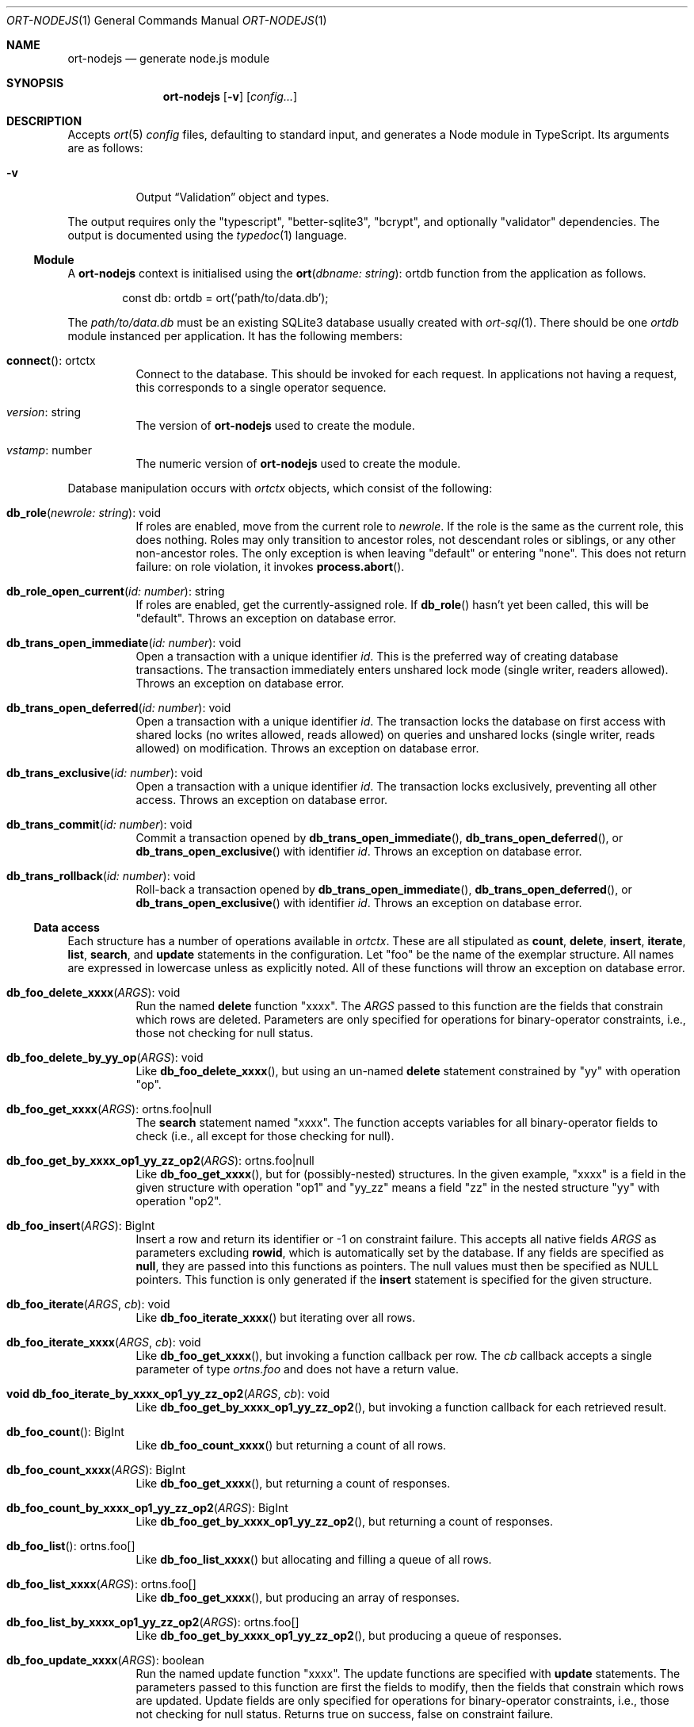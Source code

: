 .\"	$OpenBSD$
.\"
.\" Copyright (c) 2020 Kristaps Dzonsons <kristaps@bsd.lv>
.\"
.\" Permission to use, copy, modify, and distribute this software for any
.\" purpose with or without fee is hereby granted, provided that the above
.\" copyright notice and this permission notice appear in all copies.
.\"
.\" THE SOFTWARE IS PROVIDED "AS IS" AND THE AUTHOR DISCLAIMS ALL WARRANTIES
.\" WITH REGARD TO THIS SOFTWARE INCLUDING ALL IMPLIED WARRANTIES OF
.\" MERCHANTABILITY AND FITNESS. IN NO EVENT SHALL THE AUTHOR BE LIABLE FOR
.\" ANY SPECIAL, DIRECT, INDIRECT, OR CONSEQUENTIAL DAMAGES OR ANY DAMAGES
.\" WHATSOEVER RESULTING FROM LOSS OF USE, DATA OR PROFITS, WHETHER IN AN
.\" ACTION OF CONTRACT, NEGLIGENCE OR OTHER TORTIOUS ACTION, ARISING OUT OF
.\" OR IN CONNECTION WITH THE USE OR PERFORMANCE OF THIS SOFTWARE.
.\"
.Dd $Mdocdate$
.Dt ORT-NODEJS 1
.Os
.Sh NAME
.Nm ort-nodejs
.Nd generate node.js module
.Sh SYNOPSIS
.Nm ort-nodejs
.Op Fl v
.Op Ar config...
.Sh DESCRIPTION
Accepts
.Xr ort 5
.Ar config
files, defaulting to standard input,
and generates a Node module in TypeScript.
Its arguments are as follows:
.Bl -tag -width Ds
.It Fl v
Output
.Sx Validation
object and types.
.El
.Pp
The output requires only the
.Qq typescript ,
.Qq better-sqlite3 ,
.Qq bcrypt ,
and optionally
.Qq validator
dependencies.
The output is documented using the
.Xr typedoc 1
language.
.Ss Module
A
.Nm
context is initialised using the
.Fn ort "dbname: string" Ns No : ortdb
function from the application as follows.
.Bd -literal -offset indent
const db: ortdb = ort('path/to/data.db');
.Ed
.Pp
The
.Pa path/to/data.db
must be an existing SQLite3 database usually created with
.Xr ort-sql 1 .
There should be one
.Vt ortdb
module instanced per application.
It has the following members:
.Bl -tag -width Ds
.It Fn connect Ns No : ortctx
Connect to the database.
This should be invoked for each request.
In applications not having a request, this corresponds to a single
operator sequence.
.It Va version Ns No : string
The version of
.Nm
used to create the module.
.It Va vstamp Ns No : number
The numeric version of
.Nm
used to create the module.
.El
.Pp
Database manipulation occurs with
.Vt ortctx
objects, which consist of the following:
.Bl -tag -width Ds
.It Fn db_role "newrole: string" Ns No : void
If roles are enabled, move from the current role to
.Fa newrole .
If the role is the same as the current role, this does nothing.
Roles may only transition to ancestor roles, not descendant roles or
siblings, or any other non-ancestor roles.
The only exception is when leaving
.Qq default
or entering
.Qq none .
This does not return failure: on role violation, it invokes
.Fn process.abort .
.It Fn db_role_open_current "id: number" Ns No : string
If roles are enabled, get the currently-assigned role.
If
.Fn db_role
hasn't yet been called, this will be
.Qq default .
Throws an exception on database error.
.It Fn db_trans_open_immediate "id: number" Ns No : void
Open a transaction with a unique identifier
.Fa id .
This is the preferred way of creating database transactions.
The transaction immediately enters unshared lock mode (single writer,
readers allowed).
Throws an exception on database error.
.It Fn db_trans_open_deferred "id: number" Ns No : void
Open a transaction with a unique identifier
.Fa id .
The transaction locks the database on first access with shared locks (no
writes allowed, reads allowed) on queries and unshared locks (single
writer, reads allowed) on modification.
Throws an exception on database error.
.It Fn db_trans_exclusive "id: number" Ns No : void
Open a transaction with a unique identifier
.Fa id .
The transaction locks exclusively, preventing all other access.
Throws an exception on database error.
.It Fn db_trans_commit "id: number" Ns No : void
Commit a transaction opened by
.Fn db_trans_open_immediate ,
.Fn db_trans_open_deferred ,
or
.Fn db_trans_open_exclusive
with identifier
.Fa id .
Throws an exception on database error.
.It Fn db_trans_rollback "id: number" Ns No : void
Roll-back a transaction opened by
.Fn db_trans_open_immediate ,
.Fn db_trans_open_deferred ,
or
.Fn db_trans_open_exclusive
with identifier
.Fa id .
Throws an exception on database error.
.El
.Ss Data access
Each structure has a number of operations available in
.Vt ortctx .
These are all stipulated as
.Cm count ,
.Cm delete ,
.Cm insert ,
.Cm iterate ,
.Cm list ,
.Cm search ,
and
.Cm update
statements in the configuration.
Let
.Qq foo
be the name of the exemplar structure.
All names are expressed in lowercase unless as explicitly noted.
All of these functions will throw an exception on database error.
.Bl -tag -width Ds
.It Fn "db_foo_delete_xxxx" "ARGS" Ns No : void
Run the named
.Cm delete
function
.Qq xxxx .
The
.Fa ARGS
passed to this function are the fields that constrain which rows are
deleted.
Parameters are only specified for operations for binary-operator
constraints, i.e., those not checking for null status.
.It Fn "db_foo_delete_by_yy_op" "ARGS" Ns No : void
Like
.Fn db_foo_delete_xxxx ,
but using an un-named
.Cm delete
statement constrained by
.Qq yy
with operation
.Qq op .
.It Fn "db_foo_get_xxxx" "ARGS" Ns No : ortns.foo|null
The
.Cm search
statement named
.Qq xxxx .
The function accepts variables for all binary-operator fields to check
(i.e., all except for those checking for null).
.It Fn "db_foo_get_by_xxxx_op1_yy_zz_op2" "ARGS" Ns No : ortns.foo|null
Like
.Fn db_foo_get_xxxx ,
but for (possibly-nested) structures.
In the given example,
.Qq xxxx
is a field in the given structure with operation
.Qq op1
and
.Qq yy_zz
means a field
.Qq zz
in the nested structure
.Qq yy
with operation
.Qq op2 .
.It Fn "db_foo_insert" "ARGS" Ns No : BigInt
Insert a row and return its identifier or -1 on constraint failure.
This accepts all native fields
.Fa ARGS
as parameters excluding
.Cm rowid ,
which is automatically set by the database.
If any fields are specified as
.Cm null ,
they are passed into this functions as pointers.
The null values must then be specified as
.Dv NULL
pointers.
This function is only generated if the
.Cm insert
statement is specified for the given structure.
.It Fn "db_foo_iterate" "ARGS" "cb" Ns No : void
Like
.Fn db_foo_iterate_xxxx
but iterating over all rows.
.It Fn "db_foo_iterate_xxxx" "ARGS" "cb" Ns No : void
Like
.Fn db_foo_get_xxxx ,
but invoking a function callback per row.
The
.Fa cb
callback accepts a single parameter of type
.Vt ortns.foo
and does not have a return value.
.It Fn "void db_foo_iterate_by_xxxx_op1_yy_zz_op2" "ARGS" "cb" Ns No : void
Like
.Fn db_foo_get_by_xxxx_op1_yy_zz_op2 ,
but invoking a function callback for each retrieved result.
.It Fn "db_foo_count" Ns No : BigInt
Like
.Fn db_foo_count_xxxx
but returning a count of all rows.
.It Fn "db_foo_count_xxxx" "ARGS" Ns No : BigInt
Like
.Fn db_foo_get_xxxx ,
but returning a count of responses.
.It Fn "db_foo_count_by_xxxx_op1_yy_zz_op2" "ARGS" Ns No : BigInt
Like
.Fn db_foo_get_by_xxxx_op1_yy_zz_op2 ,
but returning a count of responses.
.It Fn "db_foo_list" Ns No : ortns.foo[]
Like
.Fn db_foo_list_xxxx
but allocating and filling a queue of all rows.
.It Fn "db_foo_list_xxxx" "ARGS" Ns No : ortns.foo[]
Like
.Fn db_foo_get_xxxx ,
but producing an array of responses.
.It Fn "db_foo_list_by_xxxx_op1_yy_zz_op2" "ARGS" Ns No : ortns.foo[]
Like
.Fn db_foo_get_by_xxxx_op1_yy_zz_op2 ,
but producing a queue of responses.
.It Fn "db_foo_update_xxxx" "ARGS" Ns No : boolean
Run the named update function
.Qq xxxx .
The update functions are specified with
.Cm update
statements.
The parameters passed to this function are first the fields to modify,
then the fields that constrain which rows are updated.
Update fields are only specified for operations for binary-operator
constraints, i.e., those not checking for null status.
Returns true on success, false on constraint failure.
.It Fn "db_foo_update_xx_mod_by_yy_op" "ARGS" Ns No : boolean
Like
.Fn db_foo_update_xxxx ,
but using an un-named update statement modifying
.Qq xx
with modifier
.Qq mod
constrained by
.Qq yy
with operation
.Qq op .
Either or both modifiers and constraints may be empty.
If modifiers are empty, all fields are modified by setting.
If constraints are empty, they and the preceding
.Qq by
are omitted.
.El
.Pp
The data objects returned by these functions are in the
.Vt ortns
namespace and are named as in the configuration.
Letting
.Qq foo
be an exemplar structure name, the object consists of the following.
.Bl -tag -width Ds
.It Fa "obj" Ns No : ortns.fooData
The read-only data itself.
.It Fn "export" Ns No : any
Create an exportable object.
Export rules are governed by the role in which the object was created.
This is usually used with
.Fn JSON.stringify
to output JSON objects.
.El
.Pp
The exported object, when converted into a string, is readable by
applications using the
.Xr ort-javascript 1
tool.
.Ss Data structures
Assuming the exemplar structure
.Qq foo ,
the data in
.Sx Data access
may be manipulated with the
.Vt ortns.fooData obj
object interface in
.Vt ortns.foo .
All names (field names, structures, enumerations, etc.) are expressed in
lowercase unless as explicitly noted.
This consists of all fields in the structure with types mapped as follows:
.Bl -column -offset indent "password " "Buffer "
.It Cm bit Ta BigInt
.It Cm date Ta BigInt
.It Cm epoch Ta BigInt
.It Cm int Ta BigInt
.It Cm real Ta number
.It Cm blob Ta Buffer
.It Cm text Ta string
.It Cm email Ta string
.It Cm password Ta string
.It Cm bits Ta BigInt
.El
.Pp
Structures are mapped to their interfaces, such as
.Va ortns.barData
for a structure named
.Qq bar .
Enumerations are mapped to enumerations defined similarly, such as
.Va ortns.baz
for an enumeration named
.Qq baz .
The enumeration values are all string literals of their numeric value.
.Pp
If a field is marked as
.Cm null ,
it will also be given the
.Vt null
type.
.Ss Validation
If run with
.Fl v ,
.Nm
outputs validation functions for each native field type in an object
.Va ortvalid.ortValids ,
with a validator for each field.
The fields (object keys) are named
.Ar struct Ns . Ns Ar field .
.Pp
Validator functions are typed as
.Vt "(value?: any) => any" ,
and accept the value (which may be undefined) of the request input.
They return the field's corresponding data structure in
.Sx Data structures
or
.Dv null
on failure.
.\" The following requests should be uncommented and used where appropriate.
.\" .Sh CONTEXT
.\" For section 9 functions only.
.\" .Sh RETURN VALUES
.\" For sections 2, 3, and 9 function return values only.
.\" .Sh ENVIRONMENT
.\" For sections 1, 6, 7, and 8 only.
.\" .Sh FILES
.Sh EXIT STATUS
.Ex -std
.Sh EXAMPLES
The following example is a full web-server running on port 3000 using
the Node framework.
It uses the
.Qq express ,
framework for web requests,
.Qq validator
for input validation,
.Qq bcrypt
for passwords, and
.Qq better-sqlite3
for the database.
It mandates the use of TypeScript instead of JavaScript.
It needs only the
.Xr npm 1
system installed and (depending on the operating system) a C/C++
compiler for native packages.
.Pp
Begin a project (if not already begun) as follows:
.Bd -literal -offset indent
% cd myproject
% npm init -y
% npm install typescript better-sqlite3 express bcrypt
% npm install @types/express @types/bcrypt @types/better-sqlite3
% npx tsc --init
.Ed
.Pp
For validation:
.Bd -literal -offset indent
% npm install validator @types/validator
.Ed
.Pp
If installing
.Qq better-sqlite3
or
.Qq bcrypt
on
.Ox ,
you may need to specify an alternate compiler:
.Bd -literal -offset indent
% CXX=/usr/local/bin/clang++ \e
  CC=/usr/local/bin/clang \e
  npm install better-sqlite3 bcrypt
.Ed
.Pp
Modify
.Pa package.json
to mandate the use of TypeScript instead of JavaScript:
.Bd -literal -offset indent
[...]
"main": "index.ts",
"scripts": {
  "test": "echo \e"Error: no test specified\e" && exit 1",
  "tsc": "tsc"
}
[...]
.Ed
.Pp
Next, modify
.Pa tsconfig.json
to use a more up-to-date output type for JavaScript, otherwise many
TypeScript security idioms will not be available.
.Bd -literal -offset indent
"target": "es2015",
.Ed
.Pp
Now use the following toy
.Xr ort 5
configuration installed as
.Pa myproject.ort :
.Bd -literal -offset indent
roles {
  role user;
};
struct user {
  field name text limit gt 0;
  field id int rowid;
  insert;
  search id: name id;
  roles default { all; };
};
.Ed
.Pp
Compile the configuration as a module.
This assumes that validation is also required.
.Bd -literal -offset indent
% mkdir modules
% ort-nodejs -v myproject.ort > modules/ort.ts
.Ed
.Pp
Use the following simple application:
.Bd -literal -offset indent
import express from 'express';
import { ort, ortns, ortctx, ortdb, ortvalid } from './modules/ort';

const app: express.Application = express();
const db: ortdb = ort('test.db');

app.get("/put", 
  function(req: express.Request, res: express.Response) {
    const ctx: ortctx = db.connect();
    const name: string|null = ortvalid.ortValids
      ['user-name'](req.query['user-name']);
    if (name === null)
      return res.status(400).send('bad');
    const id: BigInt = ctx.db_user_insert(name);
    return res.send(id.toString());
  }
);

app.get("/get",
  function(req: express.Request, res: express.Response) {
    const ctx: ortctx = db.connect();
    const id: BigInt|null = ortvalid.ortValids
      ['user-id'](req.query['user-id']);
    if (id === null)
      return res.status(400).send('bad');
    const obj: ortns.user|null = ctx.db_user_get_id(id));
    if (obj === null)
      return res.status(404).send('not found');
    return res.send(JSON.stringify(obj.export()));
  }
);

app.listen(3000, function() {
  console.log('Server is running.');
});
.Ed
.Pp
Compile the application.
This will create
.Pa index.js .
.Bd -literal -offset indent
% npm run tsc
.Ed
.Pp
Make sure that the database exists.
This should only be run once.
.Bd -literal -offset indent
% ort-sql db.ort | sqlite3 test.db
.Ed
.Pp
Lastly, run the project itself:
.Bd -literal -offset indent
% node index.js
Server is running.
.Ed
.Pp
Making an HTTP request to
.Qq localhost:3000/get?user-id=nnn
will result in a display of the created user's identifier, while
.Qq localhost:3000/put?user-name=xxx
will create one.
.\" .Sh DIAGNOSTICS
.\" For sections 1, 4, 6, 7, 8, and 9 printf/stderr messages only.
.\" .Sh ERRORS
.\" For sections 2, 3, 4, and 9 errno settings only.
.Sh SEE ALSO
.Xr node 1 ,
.Xr npm 1 ,
.Xr ort 5
.\" .Sh STANDARDS
.\" .Sh HISTORY
.\" .Sh AUTHORS
.\" .Sh CAVEATS
.\" .Sh BUGS
